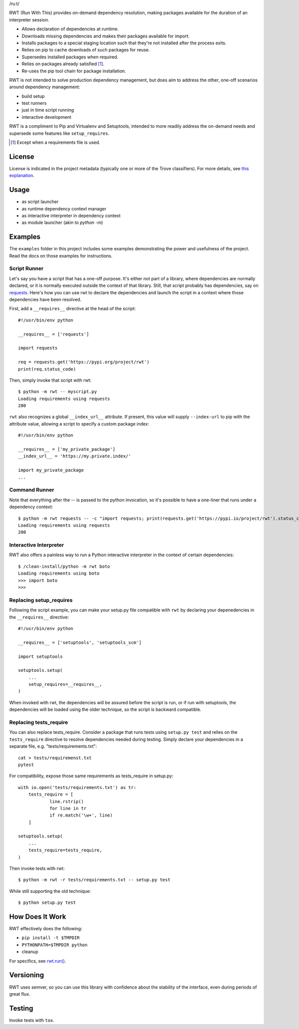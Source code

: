 /ruːt/

RWT (Run With This) provides on-demand dependency resolution,
making packages available for the duration of an interpreter
session.

.. image:: https://img.shields.io/pypi/v/rwt.svg
   :target: https://pypi.org/project/rwt

.. image:: https://img.shields.io/pypi/pyversions/rwt.svg

.. image:: https://img.shields.io/pypi/dm/rwt.svg

.. image:: https://img.shields.io/travis/jaraco/rwt/master.svg
   :target: http://travis-ci.org/jaraco/rwt

- Allows declaration of dependencies at runtime.
- Downloads missing dependencies and makes their packages available for import.
- Installs packages to a special staging location such that they're not installed after the process exits.
- Relies on pip to cache downloads of such packages for reuse.
- Supersedes installed packages when required.
- Relies on packages already satisfied [1]_.
- Re-uses the pip tool chain for package installation.

RWT is not intended to solve production dependency management, but does aim to address the other, one-off scenarios around dependency management:

- build setup
- test runners
- just in time script running
- interactive development

RWT is a compliment to Pip and Virtualenv and Setuptools, intended to more
readily address the on-demand needs and supersede some
features like ``setup_requires``.

.. [1] Except when a requirements file is used.

License
=======

License is indicated in the project metadata (typically one or more
of the Trove classifiers). For more details, see `this explanation
<https://github.com/jaraco/skeleton/issues/1>`_.

Usage
=====

- as script launcher
- as runtime dependency context manager
- as interactive interpreter in dependency context
- as module launcher (akin to `python -m`)

Examples
========

The ``examples`` folder in this project includes some examples demonstrating
the power and usefulness of the project. Read the docs on those examples
for instructions.

Script Runner
-------------

Let's say you have a script that has a one-off purpose. It's either not
part of a library, where dependencies are normally declared, or it is
normally executed outside the context of that library. Still, that script
probably has dependencies, say on `requests
<https://pypi.org/project/requests>`_. Here's how you can use rwt to
declare the dependencies and launch the script in a context where
those dependencies have been resolved.

First, add a ``__requires__`` directive at the head of the script::

    #!/usr/bin/env python

    __requires__ = ['requests']

    import requests

    req = requests.get('https://pypi.org/project/rwt')
    print(req.status_code)

Then, simply invoke that script with rwt::

    $ python -m rwt -- myscript.py
    Loading requirements using requests
    200

``rwt`` also recognizes a global ``__index_url__`` attribute. If present,
this value will supply ``--index-url`` to pip with the attribute value,
allowing a script to specify a custom package index::

    #!/usr/bin/env python

    __requires__ = ['my_private_package']
    __index_url__ = 'https://my.private.index/'

    import my_private_package
    ...


Command Runner
--------------

Note that everything after the -- is passed to the python invocation,
so it's possible to have a one-liner that runs under a dependency
context::

    $ python -m rwt requests -- -c "import requests; print(requests.get('https://pypi.io/project/rwt').status_code)"
    Loading requirements using requests
    200

Interactive Interpreter
-----------------------

RWT also offers a painless way to run a Python interactive
interpreter in the context of certain dependencies::

    $ /clean-install/python -m rwt boto
    Loading requirements using boto
    >>> import boto
    >>>

Replacing setup_requires
------------------------

Following the script example, you can make your setup.py file
compatible with ``rwt`` by declaring your depenedencies in
the ``__requires__`` directive::

    #!/usr/bin/env python

    __requires__ = ['setuptools', 'setuptools_scm']

    import setuptools

    setuptools.setup(
        ...
        setup_requires=__requires__,
    )

When invoked with rwt, the dependencies will be assured before
the script is run, or if run with setuptools, the dependencies
will be loaded using the older technique, so the script is
backward compatible.

Replacing tests_require
-----------------------

You can also replace tests_require. Consider a package that
runs tests using ``setup.py test`` and relies on the
``tests_require`` directive to resolve dependencies needed
during testing. Simply declare your dependencies in a
separate file, e.g. "tests/requirements.txt"::

    cat > tests/requiremenst.txt
    pytest

For compatibility, expose those same requirements as
tests_require in setup.py::

    with io.open('tests/requirements.txt') as tr:
        tests_require = [
        	line.rstrip()
        	for line in tr
        	if re.match('\w+', line)
        ]

    setuptools.setup(
        ...
        tests_require=tests_require,
    )

Then invoke tests with rwt::

    $ python -m rwt -r tests/requirements.txt -- setup.py test

While still supporting the old technique::

    $ python setup.py test

How Does It Work
================

RWT effectively does the following:

- ``pip install -t $TMPDIR``
- ``PYTHONPATH=$TMPDIR python``
- cleanup

For specifics, see `rwt.run()
<https://github.com/jaraco/rwt/blob/master/rwt/__init__.py#L9-L16>`_.

Versioning
==========

RWT uses semver, so you can use this library with
confidence about the stability of the interface, even
during periods of great flux.

Testing
=======

Invoke tests with ``tox``.


